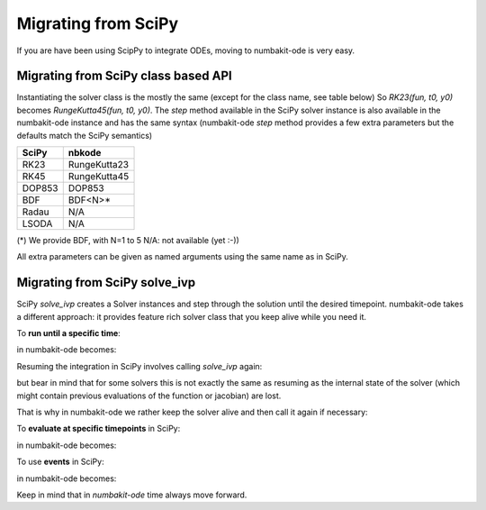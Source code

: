 
Migrating from SciPy
====================

If you are have been using ScipPy to integrate ODEs, moving to numbakit-ode
is very easy.

Migrating from SciPy class based API
------------------------------------

Instantiating the solver class is the mostly the same (except for the
class name, see table below) So `RK23(fun, t0, y0)` becomes
`RungeKutta45(fun, t0, y0)`. The `step` method available in the SciPy
solver instance is also available in the numbakit-ode instance
and has the same syntax (numbakit-ode `step` method provides a
few extra parameters but the defaults match the SciPy semantics)

======== ==============
 SciPy       nbkode
======== ==============
  RK23    RungeKutta23
  RK45    RungeKutta45
 DOP853      DOP853
  BDF        BDF<N>*
  Radau       N/A
  LSODA       N/A
======== ==============

(*) We provide BDF, with N=1 to 5
N/A: not available (yet :-))

All extra parameters can be given as named arguments using the same
name as in SciPy.


Migrating from SciPy solve_ivp
------------------------------

SciPy `solve_ivp` creates a Solver instances and step through the solution
until the desired timepoint. numbakit-ode takes a different approach:
it provides feature rich solver class that you keep alive while you need it.

To **run until a specific time**:

.. doctest::
    :options: +SKIP

    >>> out = solve_ivp(exponential_decay, [0, 10], [2, 4, 8])
    >>> print(out.t)
    >>> print(out.y)

in numbakit-ode becomes:

.. doctest::
    :options: +SKIP

    >>> sol = nbkode.RungeKutta45(exponential_decay, 0, [2, 4, 8])
    >>> t, y = sol.run(10)
    >>> print(t)
    >>> print(y)

Resuming the integration in SciPy involves calling `solve_ivp` again:

.. doctest::
    :options: +SKIP

    >>> out2 = solve_ivp(exponential_decay, [out.t, 20], out.y)
    >>> print(out2.t)
    >>> print(out2.y)

but bear in mind that for some solvers this is not exactly the same as
resuming as the internal state of the solver (which might contain previous
evaluations of the function or jacobian) are lost.

That is why in numbakit-ode we rather keep the solver alive and then
call it again if necessary:

.. doctest::
    :options: +SKIP

    >>> t2, y = sol.run(10)
    >>> print(t2)
    >>> print(yt)

To **evaluate at specific timepoints** in SciPy:

.. doctest::
    :options: +SKIP

    >>> out = solve_ivp(exponential_decay, [0, 10], [2, 4, 8], t_eval=[0, 1, 2, 4, 10])
    
in numbakit-ode becomes:

.. doctest::
    :options: +SKIP

    >>> sol = nbkode.RungeKutta45(exponential_decay, 0, [2, 4, 8])
    >>> t, y = sol.run([0, 1, 2, 4, 10])

To use **events** in SciPy:

.. doctest::
    :options: +SKIP

    >>> out = solve_ivp(upward_cannon, [0, 100], [0, 10], events=hit_ground)
    >>> print(out.t_events)
    >>> print(out.y_events)

in numbakit-ode becomes:

.. doctest::
    :options: +SKIP

    >>> sol = nbkode.RungeKutta45(exponential_decay, 0, [2, 4, 8])
    >>> t, y, t_events, y_events = sol.run_events(100, events=hit_ground)
    >>> print(t_events)
    >>> print(y_events)

Keep in mind that in `numbakit-ode` time always move forward.

